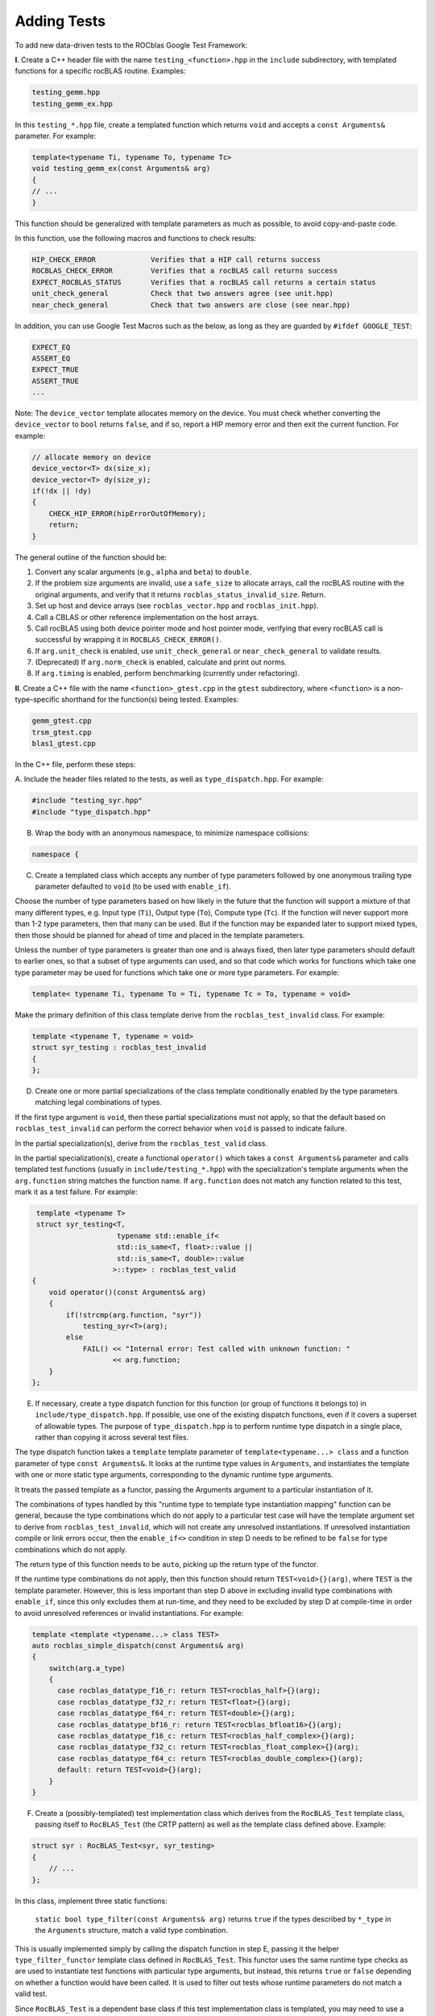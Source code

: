 
Adding Tests
============

To add new data-driven tests to the ROCblas Google Test Framework:

**I**. Create a C++ header file with the name ``testing_<function>.hpp`` in the
``include`` subdirectory, with templated functions for a specific rocBLAS
routine. Examples:

.. code-block::

   testing_gemm.hpp
   testing_gemm_ex.hpp

In this ``testing_*.hpp`` file, create a templated function which returns ``void``
and accepts a ``const Arguments&`` parameter. For example:

.. code-block::

   template<typename Ti, typename To, typename Tc>
   void testing_gemm_ex(const Arguments& arg)
   {
   // ...
   }

This function should be generalized with template parameters as much as possible,
to avoid copy-and-paste code.

In this function, use the following macros and functions to check results:

.. code-block::

   HIP_CHECK_ERROR             Verifies that a HIP call returns success
   ROCBLAS_CHECK_ERROR         Verifies that a rocBLAS call returns success
   EXPECT_ROCBLAS_STATUS       Verifies that a rocBLAS call returns a certain status
   unit_check_general          Check that two answers agree (see unit.hpp)
   near_check_general          Check that two answers are close (see near.hpp)

In addition, you can use Google Test Macros such as the below, as long as they are
guarded by ``#ifdef GOOGLE_TEST``\ :

.. code-block::

   EXPECT_EQ
   ASSERT_EQ
   EXPECT_TRUE
   ASSERT_TRUE
   ...

Note: The ``device_vector`` template allocates memory on the device. You must check whether
converting the ``device_vector`` to ``bool`` returns ``false``\ , and if so, report a HIP memory
error and then exit the current function. For example:

.. code-block::

   // allocate memory on device
   device_vector<T> dx(size_x);
   device_vector<T> dy(size_y);
   if(!dx || !dy)
   {
       CHECK_HIP_ERROR(hipErrorOutOfMemory);
       return;
   }

The general outline of the function should be:


#. Convert any scalar arguments (e.g., ``alpha`` and ``beta``\ ) to ``double``.
#. If the problem size arguments are invalid, use a ``safe_size`` to allocate arrays,
   call the rocBLAS routine with the original arguments, and verify that it returns
   ``rocblas_status_invalid_size``. Return.
#. Set up host and device arrays (see ``rocblas_vector.hpp`` and ``rocblas_init.hpp``\ ).
#. Call a CBLAS or other reference implementation on the host arrays.
#. Call rocBLAS using both device pointer mode and host pointer mode, verifying that
   every rocBLAS call is successful by wrapping it in ``ROCBLAS_CHECK_ERROR()``.
#. If ``arg.unit_check`` is enabled, use ``unit_check_general`` or ``near_check_general`` to validate results.
#. (Deprecated) If ``arg.norm_check`` is enabled, calculate and print out norms.
#. If ``arg.timing`` is enabled, perform benchmarking (currently under refactoring).

**II**. Create a C++ file with the name ``<function>_gtest.cpp`` in the ``gtest``
subdirectory, where ``<function>`` is a non-type-specific shorthand for the
function(s) being tested. Examples:

.. code-block::

   gemm_gtest.cpp
   trsm_gtest.cpp
   blas1_gtest.cpp

In the C++ file, perform these steps:

A. Include the header files related to the tests, as well as ``type_dispatch.hpp``.
For example:

.. code-block:: c++

   #include "testing_syr.hpp"
   #include "type_dispatch.hpp"

B. Wrap the body with an anonymous namespace, to minimize namespace collisions:

.. code-block:: c++

   namespace {

C. Create a templated class which accepts any number of type parameters followed by one anonymous trailing type parameter defaulted to ``void`` (to be used with ``enable_if``\ ).

Choose the number of type parameters based on how likely in the future that
the function will support a mixture of that many different types, e.g. Input
type (\ ``Ti``\ ), Output type (\ ``To``\ ), Compute type (\ ``Tc``\ ). If the function will
never support more than 1-2 type parameters, then that many can be used. But
if the function may be expanded later to support mixed types, then those
should be planned for ahead of time and placed in the template parameters.

Unless the number of type parameters is greater than one and is always
fixed, then later type parameters should default to earlier ones, so that
a subset of type arguments can used, and so that code which works for
functions which take one type parameter may be used for functions which
take one or more type parameters. For example:

.. code-block:: c++

   template< typename Ti, typename To = Ti, typename Tc = To, typename = void>

Make the primary definition of this class template derive from the ``rocblas_test_invalid`` class. For example:

.. code-block:: c++

    template <typename T, typename = void>
    struct syr_testing : rocblas_test_invalid
    {
    };

D. Create one or more partial specializations of the class template conditionally enabled by the type parameters matching legal combinations of types.

If the first type argument is ``void``\ , then these partial specializations must not apply, so that the default based on ``rocblas_test_invalid`` can perform the correct behavior when ``void`` is passed to indicate failure.

In the partial specialization(s), derive from the ``rocblas_test_valid`` class.

In the partial specialization(s), create a functional ``operator()`` which takes a ``const Arguments&`` parameter and calls templated test functions (usually in ``include/testing_*.hpp``\ ) with the specialization's template arguments when the ``arg.function`` string matches the function name. If ``arg.function`` does not match any function related to this test, mark it as a test failure. For example:

.. code-block:: c++

    template <typename T>
    struct syr_testing<T,
                       typename std::enable_if<
                       std::is_same<T, float>::value ||
                       std::is_same<T, double>::value
                      >::type> : rocblas_test_valid
   {
       void operator()(const Arguments& arg)
       {
           if(!strcmp(arg.function, "syr"))
               testing_syr<T>(arg);
           else
               FAIL() << "Internal error: Test called with unknown function: "
                      << arg.function;
       }
   };

E. If necessary, create a type dispatch function for this function (or group of functions it belongs to) in ``include/type_dispatch.hpp``. If possible, use one of the existing dispatch functions, even if it covers a superset of allowable types. The purpose of ``type_dispatch.hpp`` is to perform runtime type dispatch in a single place, rather than copying it across several test files.

The type dispatch function takes a ``template`` template parameter of ``template<typename...> class`` and a function parameter of type ``const Arguments&``. It looks at the runtime type values in ``Arguments``\ , and instantiates the template with one or more static type arguments, corresponding to the dynamic runtime type arguments.

It treats the passed template as a functor, passing the Arguments argument to a particular instantiation of it.

The combinations of types handled by this "runtime type to template type instantiation mapping" function can be general, because the type combinations which do not apply to a particular test case will have the template argument set to derive from ``rocblas_test_invalid``\ , which will not create any unresolved instantiations. If unresolved instantiation compile or link errors occur, then the ``enable_if<>`` condition in step D needs to be refined to be ``false`` for type combinations which do not apply.

The return type of this function needs to be ``auto``\ , picking up the return type of the functor.

If the runtime type combinations do not apply, then this function should return ``TEST<void>{}(arg)``\ , where ``TEST`` is the template parameter. However, this is less important than step D above in excluding invalid type
combinations with ``enable_if``\ , since this only excludes them at run-time, and they need to be excluded by step D at compile-time in order to avoid unresolved references or invalid instantiations. For example:

.. code-block:: c++

   template <template <typename...> class TEST>
   auto rocblas_simple_dispatch(const Arguments& arg)
   {
       switch(arg.a_type)
       {
         case rocblas_datatype_f16_r: return TEST<rocblas_half>{}(arg);
         case rocblas_datatype_f32_r: return TEST<float>{}(arg);
         case rocblas_datatype_f64_r: return TEST<double>{}(arg);
         case rocblas_datatype_bf16_r: return TEST<rocblas_bfloat16>{}(arg);
         case rocblas_datatype_f16_c: return TEST<rocblas_half_complex>{}(arg);
         case rocblas_datatype_f32_c: return TEST<rocblas_float_complex>{}(arg);
         case rocblas_datatype_f64_c: return TEST<rocblas_double_complex>{}(arg);
         default: return TEST<void>{}(arg);
       }
   }

F. Create a (possibly-templated) test implementation class which derives from the ``RocBLAS_Test`` template class, passing itself to ``RocBLAS_Test`` (the CRTP pattern) as well as the template class defined above. Example:

.. code-block:: c++

   struct syr : RocBLAS_Test<syr, syr_testing>
   {
       // ...
   };

In this class, implement three static functions:

 ``static bool type_filter(const Arguments& arg)`` returns ``true`` if the types described by ``*_type`` in the ``Arguments`` structure, match a valid type combination.

This is usually implemented simply by calling the dispatch function in step E, passing it the helper ``type_filter_functor`` template class defined in ``RocBLAS_Test``. This functor uses the same runtime type checks as are used to instantiate test functions with particular type arguments, but instead, this returns ``true`` or ``false`` depending on whether a function would have been called. It is used to filter out tests whose runtime parameters do not match a valid test.

Since ``RocBLAS_Test`` is a dependent base class if this test implementation class is templated, you may need to use a fully-qualified name (\ ``A::B``\ ) to resolve ``type_filter_functor``\ , and in the last part of this name, the keyword ``template`` needs to precede ``type_filter_functor``. The first half of the fully-qualified name can be this class itself, or the full instantation of ``RocBLAS_Test<...>``. For example:

.. code-block:: c++

   static bool type_filter(const Arguments& arg)
   {
       return rocblas_blas1_dispatch<
           blas1_test_template::template type_filter_functor>(arg);
   }


``static bool function_filter(const Arguments& arg)`` returns ``true`` if the function name in ``Arguments`` matches one of the functions handled by this test. For example:

.. code-block:: c++

   // Filter for which functions apply to this suite
   static bool function_filter(const Arguments& arg)
   {
     return !strcmp(arg.function, "ger") || !strcmp(arg.function, "ger_bad_arg");
   }


``static std::string name_suffix(const Arguments& arg)`` returns a string which will be used as the Google Test name's suffix. It will provide an alphanumeric representation of the test's arguments.

The ``RocBLAS_TestName`` helper class template should be used to create the name. It accepts ostream output (like ``std::cout``\ ), and can be automatically converted to ``std::string`` after all of the text of the name has been streamed to it.

The ``RocBLAS_TestName`` helper class template should be passed the name of this test implementation class (including any implicit template arguments) as a template argument, so that every instantiation of this test implementation class creates a unique instantiation of ``RocBLAS_TestName``. ``RocBLAS_TestName`` has some static data which needs to be kept local to each test.

 ``RocBLAS_TestName`` converts non-alphanumeric characters into suitable replacements, and disambiguates test names when the same arguments appear more than once.

 Since the conversion of the stream into a ``std::string`` is a destructive one-time operation, the ``RocBLAS_TestName`` value converted to ``std::string`` needs to be an rvalue. For example:

.. code-block:: c++

   static std::string name_suffix(const Arguments& arg)
   {
       // Okay: rvalue RocBLAS_TestName object streamed to and returned
       return RocBLAS_TestName<syr>() << rocblas_datatype2string(arg.a_type)
           << '_' << (char) std::toupper(arg.uplo) << '_' << arg.N
           << '_' << arg.alpha << '_' << arg.incx << '_' << arg.lda;
   }

   static std::string name_suffix(const Arguments& arg)
   {
       RocBLAS_TestName<gemm_test_template> name;
       name << rocblas_datatype2string(arg.a_type);
       if(GEMM_TYPE == GEMM_EX || GEMM_TYPE == GEMM_STRIDED_BATCHED_EX)
           name << rocblas_datatype2string(arg.b_type)
                << rocblas_datatype2string(arg.c_type)
                << rocblas_datatype2string(arg.d_type)
                << rocblas_datatype2string(arg.compute_type);
       name << '_' << (char) std::toupper(arg.transA)
                   << (char) std::toupper(arg.transB) << '_' << arg.M
                   << '_' << arg.N << '_' << arg.K << '_' << arg.alpha << '_'
                   << arg.lda << '_' << arg.ldb << '_' << arg.beta << '_'
                   << arg.ldc;
       // name is an lvalue: Must use std::move to convert it to rvalue.
       // name cannot be used after it's converted to a string, which is
       // why it must be "moved" to a string.
       return std::move(name);
   }

G. Choose a non-type-specific shorthand name for the test, which will be displayed as part of the test name in the Google Tests output (and hence will be stringified). Create a type alias for this name, unless the name is already the name of the class defined in step F, and it is not templated. For example, for a templated class defined in step F, create an alias for one of its instantiations:

.. code-block:: c++

   using gemm = gemm_test_template<gemm_testing, GEMM>;

H. Pass the name created in step G to the ``TEST_P`` macro, along with a broad test category name that this test belongs to (so that Google Test filtering can be used to select all tests in a category).

In the body following this ``TEST_P`` macro, call the dispatch function from step E, passing it the class from step C as a template template argument, passing the result of ``GetParam()`` as an ``Arguments`` structure, and wrapping the call in the ``CATCH_SIGNALS_AND_EXCEPTIONS_AS_FAILURES()`` macro. For example:

.. code-block:: c++

   TEST_P(gemm, blas3) { CATCH_SIGNALS_AND_EXCEPTIONS_AS_FAILURES(rocblas_gemm_dispatch<gemm_testing>(GetParam())); }

The ``CATCH_SIGNALS_AND_EXCEPTIONS_AS_FAILURES()`` macro detects signals such as ``SIGSEGV`` and uncaught C++ exceptions returned from rocBLAS C APIs as failures, without terminating the test program.

I. Call the ``INSTANTIATE_TEST_CATEGORIES`` macro which instantiates the Google Tests across all test categories (\ ``quick``\ , ``pre_checkin``\ , ``nightly``\ , ``known_bug``\ ), passing it the same test name as in steps G and H. For example:

.. code-block:: c++

   INSTANTIATE_TEST_CATEGORIES(gemm);

J. Don't forget to close the anonymous namespace:

.. code-block:: c++

   } // namespace

**III.** Create a ``<function>.yaml`` file with the same name as the C++ file, just with
   a ``.yaml`` extension.

   In the YAML file, define tests with combinations of parameters.

   The YAML files are organized as files which ``include:`` each other (an extension to YAML), define anchors for data types and data structures, list of test parameters or subsets thereof, and ``Tests`` which describe a combination of parameters including ``category`` and ``function``.

   ``category`` must be one of ``quick``\ , ``pre_checkin``\ , ``nightly``\ , or ``disabled``. The category is automatically changed to ``known_bug`` if the test matches a test in ``known_bugs.yaml``.

   ``function`` must be one of the functions tested for and recognized in steps D-F.

   The syntax and idioms of the YAML files is best described by looking at the
   existing ``*_gtest.yaml`` files as examples.

**IV.** Add the YAML file to ``rocblas_gtest.yaml``\ , to be included. For examnple:

.. code-block:: yaml

   include: blas1_gtest.yaml

**V.** Add the YAML file to the list of dependencies for ``rocblas_gtest.data`` in ``CMakeLists.txt``.  For example:

.. code-block:: cmake

   add_custom_command( OUTPUT "${ROCBLAS_TEST_DATA}"
                       COMMAND ../common/rocblas_gentest.py -I ../include rocblas_gtest.yaml -o "${ROCBLAS_TEST_DATA}"
                       DEPENDS ../common/rocblas_gentest.py rocblas_gtest.yaml ../include/rocblas_common.yaml known_bugs.yaml blas1_gtest.yaml gemm_gtest.yaml gemm_batched_gtest.yaml gemm_strided_batched_gtest.yaml gemv_gtest.yaml symv_gtest.yaml syr_gtest.yaml ger_gtest.yaml trsm_gtest.yaml trtri_gtest.yaml geam_gtest.yaml set_get_vector_gtest.yaml set_get_matrix_gtest.yaml
                       WORKING_DIRECTORY "${CMAKE_CURRENT_SOURCE_DIR}" )

**VI.** Add the ``.cpp`` file to the list of sources for ``rocblas-test`` in ``CMakeLists.txt``. For example:

.. code-block:: c++

   set(rocblas_test_source
       rocblas_gtest_main.cpp
       ${Tensile_TEST_SRC}
       set_get_pointer_mode_gtest.cpp
       logging_mode_gtest.cpp
       set_get_vector_gtest.cpp
       set_get_matrix_gtest.cpp
       blas1_gtest.cpp
       gemv_gtest.cpp
       ger_gtest.cpp
       syr_gtest.cpp
       symv_gtest.cpp
       geam_gtest.cpp
       trtri_gtest.cpp
      )

**VII.** Aim for a function to have tests in each of the categories: quick, pre_checkin, nightly. Aim for tests for each function to have runtime in the table below:

+---------+-------------------+--------------------+-----------------------+
|         |   quick           | pre_checkin        | nightly               |
+=========+===================+====================+=======================+
|         |                   |                    |                       |
| Level 1 |   2 - 12 sec      |  20 - 36 sec       |   70 - 200 sec        |
|         |                   |                    |                       |
+---------+-------------------+--------------------+-----------------------+
|         |                   |                    |                       |
| Level 2 |   6 - 36 sec      |  35 - 100 sec      |   200 - 650 sec       |
|         |                   |                    |                       |
+---------+-------------------+--------------------+-----------------------+
|         |                   |                    |                       |
| Level 3 |   20 sec - 2 min  |  2 - 6 min         |   12 - 24 min         |
|         |                   |                    |                       |
+---------+-------------------+--------------------+-----------------------+


Many examples are available in ``gtest/*_gtest.{cpp,yaml}``

